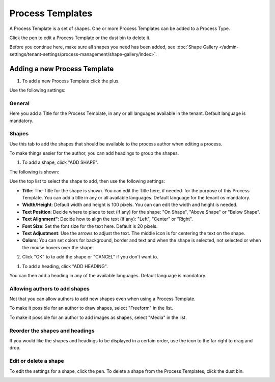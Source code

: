 Process Templates
===================

A Process Template is a set of shapes. One or more Process Templates can be added to a Process Type.

Click the pen to edit a Process Template or the dust bin to delete it.

.. image:: process-templates-edit-delete.png

Before you continue here, make sure all shapes you need has been added, see :doc:`Shape Gallery </admin-settings/tenant-settings/process-management/shape-gallery/index>`.

Adding a new Process Template
******************************
1. To add a new Process Template click the plus.

.. image:: process-templates-clickplus.png

Use the following settings:

General
----------
Here you add a Title for the Process Template, in any or all languages available in the tenant. Default language is mandatory.

.. image:: process-templates-general.png

Shapes
--------
Use this tab to add the shapes that should be available to the process author when editing a process.

.. image:: process-templates-shapes.png

To make things easier for the author, you can add headings to group the shapes.

1. To add a shape, click "ADD SHAPE".

.. image:: process-templates-shapes-add.png

The following is shown:

.. image:: process-templates-shapes-add-settings.png

Use the top list to select the shape to add, then use the following settings:

+ **Title**: The Title for the shape is shown. You can edit the Title here, if needed. for the purpose of this Process Template. You can add a title in any or all available languages. Default language for the tenant os mandatory.
+ **Width/Height**: Default width and height is 100 pixels. You can can edit the width and height is needed.
+ **Text Position**: Decide where to place to text (if any) for the shape: "On Shape", "Above Shape" or "Below Shape".
+ **Text Alignment"**: Decide how to align the text (if any): "Left", "Center" or "Right".
+ **Font Size**: Set the font size for the text here. Default is 20 pixels.
+ **Text Adjustment**: Use the arrows to adjust the text. The middle icon is for centering the text on the shape.
+ **Colors**: You can set colors for background, border and text and when the shape is selected, not selected or when the mouse hovers over the shape.

2. Click "OK" to to add the shape or "CANCEL" if you don't want to.

1. To add a heading, click "ADD HEADING".

.. image:: process-templates-heading-add.png

You can then add a heading in any of the available languages. Default language is mandatory.

Allowing authors to add shapes
-------------------------------
Not that you can allow authors to add new shapes even when using a Process Template.

To make it possible for an author to draw shapes, select "Freeform" in the list.

.. image:: process-templates-freeform.png

To make it possible for an author to add images as shapes, select "Media" in the list.

.. image:: process-templates-media.png

Reorder the shapes and headings
--------------------------------
If you would like the shapes and headings to be displayed in a certain order, use the icon to the far right to drag and drop.

.. image:: process-templates-reorder.png

Edit or delete a shape
-------------------------
To edit the settings for a shape, click the pen. To delete a shape from the Process Templates, click the dust bin.

.. image:: process-templates-edit-delete-shape.png

